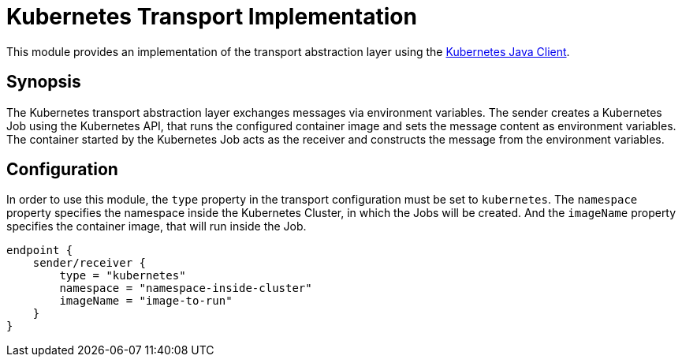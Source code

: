 = Kubernetes Transport Implementation

This module provides an implementation of the transport abstraction layer using the
https://github.com/kubernetes-client/java/[Kubernetes Java Client].

== Synopsis

The Kubernetes transport abstraction layer exchanges messages via environment variables.
The sender creates a Kubernetes Job using the Kubernetes API, that runs the configured container image and sets the message content as environment variables.
The container started by the Kubernetes Job acts as the receiver and constructs the message from the environment variables.

== Configuration

In order to use this module, the `type` property in the transport configuration must be set to `kubernetes`.
The `namespace` property specifies the namespace inside the Kubernetes Cluster, in which the Jobs will be created.
And the `imageName` property specifies the container image, that will run inside the Job.

[source]
----
endpoint {
    sender/receiver {
        type = "kubernetes"
        namespace = "namespace-inside-cluster"
        imageName = "image-to-run"
    }
}
----
